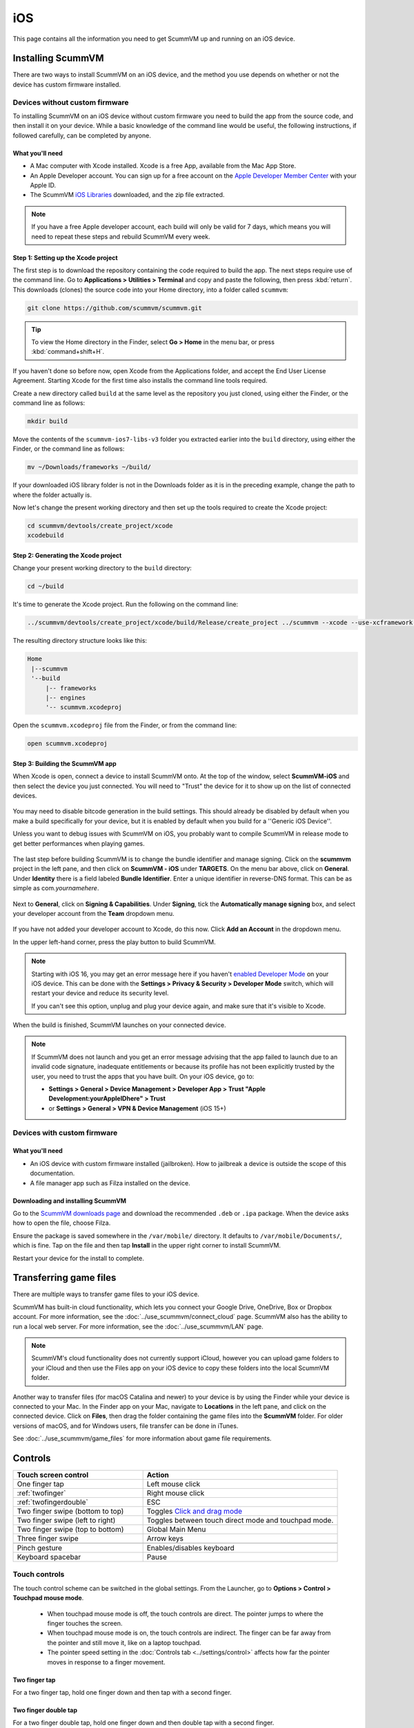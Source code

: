 
==============
iOS
==============

This page contains all the information you need to get ScummVM up and running on an iOS device.


Installing ScummVM
=====================
There are two ways to install ScummVM on an iOS device, and the method you use depends on whether or not the device has custom firmware installed.

Devices without custom firmware
************************************

To installing ScummVM on an iOS device without custom firmware you need to build the app from the source code, and then install it on your device. While a basic knowledge of the command line would be useful, the following instructions, if followed carefully, can be completed by anyone.

What you'll need
^^^^^^^^^^^^^^^^^^^^

- A Mac computer with Xcode installed. Xcode is a free App, available from the Mac App Store.
- An Apple Developer account. You can sign up for a free account on the `Apple Developer Member Center <https://developer.apple.com/membercenter/>`_ with your Apple ID.
- The ScummVM `iOS Libraries <https://downloads.scummvm.org/frs/build/scummvm-ios7-libs-v3.zip>`_ downloaded, and the zip file extracted.

.. note::

    If you have a free Apple developer account, each build will only be valid for 7 days, which means you will need to repeat these steps and rebuild ScummVM every week.

Step 1: Setting up the Xcode project
^^^^^^^^^^^^^^^^^^^^^^^^^^^^^^^^^^^^^^^

The first step is to download the repository containing the code required to build the app. The next steps require use of the command line. Go to **Applications > Utilities > Terminal** and copy and paste the following, then press :kbd:`return`. This downloads (clones) the source code into your Home directory, into a folder called ``scummvm``:

.. code-block:: bash

    git clone https://github.com/scummvm/scummvm.git

.. tip::

    To view the Home directory in the Finder, select **Go > Home** in the menu bar, or press :kbd:`command+shift+H`.

If you haven't done so before now, open Xcode from the Applications folder, and accept the End User License Agreement. Starting Xcode for the first time also installs the command line tools required.

Create a new directory called ``build`` at the same level as the repository you just cloned, using either the Finder, or the command line as follows:

.. code-block::

    mkdir build

Move the contents of the ``scummvm-ios7-libs-v3`` folder you extracted earlier into the ``build`` directory, using either the Finder, or the command line as follows:

.. code-block::

    mv ~/Downloads/frameworks ~/build/

If your downloaded iOS library folder is not in the Downloads folder as it is in the preceding example, change the path to where the folder actually is.

Now let's change the present working directory and then set up the tools required to create the Xcode project:

.. code-block:: bash

    cd scummvm/devtools/create_project/xcode
    xcodebuild


Step 2: Generating the Xcode project
^^^^^^^^^^^^^^^^^^^^^^^^^^^^^^^^^^^^^^^^^^

Change your present working directory to the ``build`` directory:

.. code-block::

    cd ~/build

It's time to generate the Xcode project. Run the following on the command line:

.. code::

    ../scummvm/devtools/create_project/xcode/build/Release/create_project ../scummvm --xcode --use-xcframework --enable-faad --enable-fluidsynth --enable-gif --enable-mikmod --enable-mpeg2 --enable-vpx --disable-nasm --disable-opengl_game_classic --disable-taskbar --disable-tts

The resulting directory structure looks like this:

.. code-block:: bash

    Home
     |--scummvm
     '--build
         |-- frameworks
         |-- engines
         '-- scummvm.xcodeproj


Open the ``scummvm.xcodeproj`` file from the Finder, or from the command line:

.. code-block:: bash

    open scummvm.xcodeproj

Step 3: Building the ScummVM app
^^^^^^^^^^^^^^^^^^^^^^^^^^^^^^^^^^

When Xcode is open, connect a device to install ScummVM onto. At the top of the window, select **ScummVM-iOS** and then select the device you just connected. You will need to "Trust" the device for it to show up on the list of connected devices.

.. figure:: ../images/ios/choose_device.gif

You may need to disable bitcode generation in the build settings. This should already be disabled by default when you make a build specifically for your device, but it is enabled by default when you build for a ''Generic iOS Device''.

Unless you want to debug issues with ScummVM on iOS, you probably want to compile ScummVM in release mode to get better performances when playing games.

.. figure:: ../images/ios/ios_xcode_release.gif

The last step before building ScummVM is to change the bundle identifier and manage signing. Click on the **scummvm** project in the left pane, and then click on **ScummVM - iOS** under **TARGETS**. On the menu bar above, click on **General**. Under **Identity** there is a field labeled **Bundle Identifier**. Enter a unique identifier in reverse-DNS format. This can be as simple as com.\ *yournamehere*.

.. figure:: ../images/ios/identifier.gif


Next to **General**, click on **Signing & Capabilities**. Under **Signing**, tick the **Automatically manage signing** box, and select your developer account from the **Team** dropdown menu.

.. figure:: ../images/ios/signing.gif



If you have not added your developer account to Xcode, do this now. Click **Add an Account** in the dropdown menu.

In the upper left-hand corner, press the play button to build ScummVM.

.. note::

  Starting with iOS 16, you may get an error message here if you haven't `enabled Developer Mode <https://developer.apple.com/documentation/xcode/enabling-developer-mode-on-a-device>`_ on your iOS device. This can be done with the **Settings > Privacy & Security > Developer Mode** switch, which will restart your device and reduce its security level.

  If you can't see this option, unplug and plug your device again, and make sure that it's visible to Xcode.

When the build is finished, ScummVM launches on your connected device.

.. note::

  If ScummVM does not launch and you get an error message advising that the app failed to launch due to an invalid code signature, inadequate entitlements or because its profile has not been explicitly trusted by the user, you need to trust the apps that you have built. On your iOS device, go to:
  
  - **Settings > General > Device Management > Developer App > Trust "Apple Development:yourAppleIDhere" > Trust**
  - or **Settings > General > VPN & Device Management** (iOS 15+)


Devices with custom firmware
*******************************

What you'll need
^^^^^^^^^^^^^^^^^^^

- An iOS device with custom firmware installed (jailbroken). How to jailbreak a device is outside the scope of this documentation.
- A file manager app such as Filza installed on the device.


Downloading and installing ScummVM
^^^^^^^^^^^^^^^^^^^^^^^^^^^^^^^^^^^^^^^

Go to the `ScummVM downloads page <https://www.scummvm.org/downloads>`_ and download the recommended ``.deb`` or ``.ipa`` package. When the device asks how to open the file, choose Filza.

Ensure the package is saved somewhere in the ``/var/mobile/`` directory. It defaults to ``/var/mobile/Documents/``, which is fine. Tap on the file and then tap **Install** in the upper right corner to install ScummVM.

Restart your device for the install to complete.

Transferring game files
========================

There are multiple ways to transfer game files to your iOS device.

ScummVM has built-in cloud functionality, which lets you connect your Google Drive, OneDrive, Box or Dropbox account. For more information, see the :doc:`../use_scummvm/connect_cloud` page. ScummVM also has the ability to run a local web server. For more information, see the :doc:`../use_scummvm/LAN` page.

.. note::

 ScummVM's cloud functionality does not currently support iCloud, however you can upload game folders to your iCloud and then use the Files app on your iOS device to copy these folders into the local ScummVM folder.

Another way to transfer files (for macOS Catalina and newer) to your device is by using the Finder while your device is connected to your Mac. In the Finder app on your Mac, navigate to **Locations** in the left pane, and click on the connected device. Click on **Files**, then drag the folder containing the game files into the **ScummVM** folder. For older versions of macOS, and for Windows users, file transfer can be done in iTunes.

.. image:: ../images/ios/ios_transfer_files.gif


See :doc:`../use_scummvm/game_files` for more information about game file requirements.

Controls
============

.. csv-table::
    :widths: 40 60
    :header-rows: 1
    :class: controls

        Touch screen control, Action
        One finger tap, Left mouse click
        :ref:`twofinger`, Right mouse click
        :ref:`twofingerdouble`,ESC
        Two finger swipe (bottom to top), Toggles `Click and drag mode`_
        Two finger swipe (left to right),Toggles between touch direct mode and touchpad mode.
        Two finger swipe (top to bottom),Global Main Menu
        Three finger swipe, Arrow keys

        Pinch gesture, Enables/disables keyboard
        Keyboard spacebar, Pause


Touch controls
*******************
The touch control scheme can be switched in the global settings. From the Launcher, go to **Options > Control > Touchpad mouse mode**.

    - When touchpad mouse mode is off, the touch controls are direct. The pointer jumps to where the finger touches the screen.
    - When touchpad mouse mode is on, the touch controls are indirect. The finger can be far away from the pointer and still move it, like on a laptop touchpad.
    - The pointer speed setting in the :doc:`Controls tab <../settings/control>` affects how far the pointer moves in response to a finger movement.

.. _twofinger:

Two finger tap
^^^^^^^^^^^^^^^^^^^^^

For a two finger tap, hold one finger down and then tap with a second finger.

.. _twofingerdouble:

Two finger double tap
^^^^^^^^^^^^^^^^^^^^^^^

For a two finger double tap, hold one finger down and then double tap with a second finger.


Click and drag mode
^^^^^^^^^^^^^^^^^^^^^^^

Simulates a left mouse click when you touch the screen. The mouse pointer drags to wherever you slide your finger, and releases where you lift your finger.

If you press down a second finger in this mode, it releases the simulated left mouse button, and presses down the simulated right mouse button. The right mouse button is released when you lift your finger again.

Keyboard
^^^^^^^^^^^^^^^^^^^^
If no external keyboard is connected, the pinch gesture shows and hides the onscreen keyboard. When an external keyboard is connected, the pinch gesture enables/disables inputs from the external keyboard.

Game controllers
^^^^^^^^^^^^^^^^^^^^
If running iOS 14 and later there is support for connected mouses and gamepad controllers using the Apple Game Controller framework. Only "Extended Gamepad Controllers" are supported at the moment. For more information visit https://developer.apple.com/documentation/gamecontroller/gcextendedgamepad

Paths
=======

Saved games
**************

``/var/mobile/Library/ScummVM/Savegames/`` if the device is jailbroken, or ``Savegames/`` in the ScummVM folder for a non-jailbroken device. Access this folder through the Finder or iTunes.

Configuration file
*********************

``/var/mobile/Library/ScummVM/Preferences`` if the device is jailbroken, or ``Preferences`` in the ScummVM folder for a non-jailbroken device. Access this folder through the Finder or iTunes.

